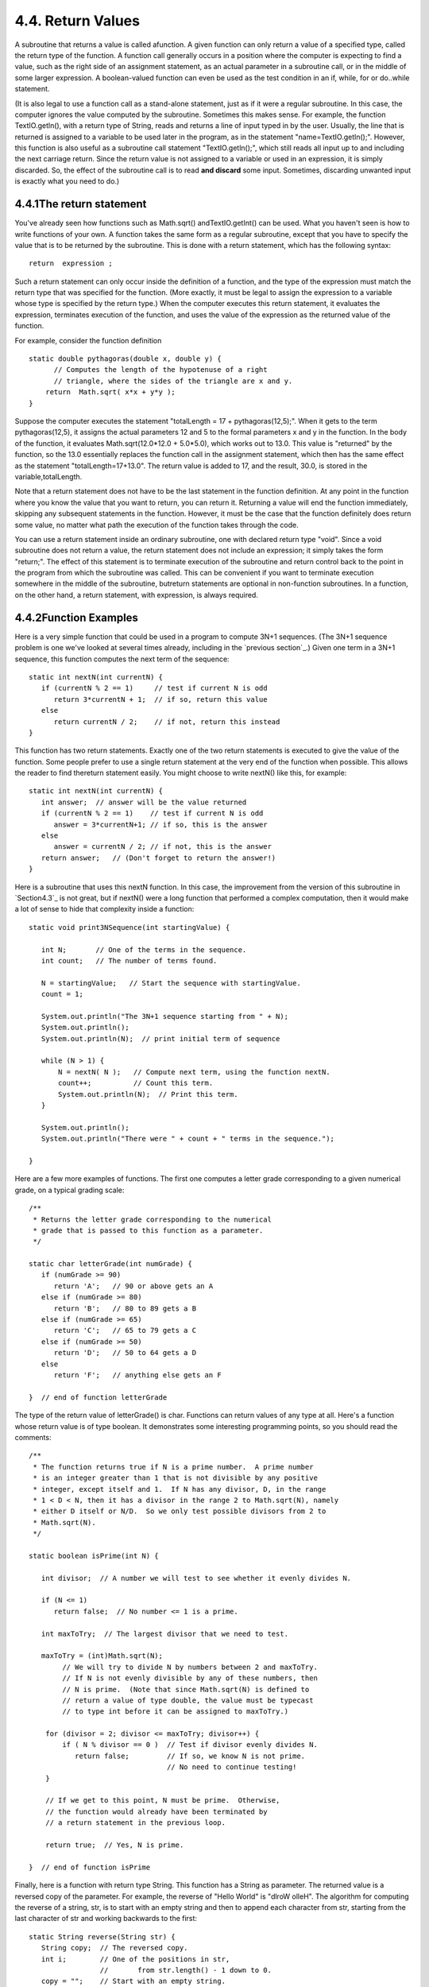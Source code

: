
4.4. Return Values
------------------



A subroutine that returns a value is called afunction. A given
function can only return a value of a specified type, called the
return type of the function. A function call generally occurs in a
position where the computer is expecting to find a value, such as the
right side of an assignment statement, as an actual parameter in a
subroutine call, or in the middle of some larger expression. A
boolean-valued function can even be used as the test condition in an
if, while, for or do..while statement.

(It is also legal to use a function call as a stand-alone statement,
just as if it were a regular subroutine. In this case, the computer
ignores the value computed by the subroutine. Sometimes this makes
sense. For example, the function TextIO.getln(), with a return type of
String, reads and returns a line of input typed in by the user.
Usually, the line that is returned is assigned to a variable to be
used later in the program, as in the statement "name=TextIO.getln();".
However, this function is also useful as a subroutine call statement
"TextIO.getln();", which still reads all input up to and including the
next carriage return. Since the return value is not assigned to a
variable or used in an expression, it is simply discarded. So, the
effect of the subroutine call is to read **and discard** some input.
Sometimes, discarding unwanted input is exactly what you need to do.)





4.4.1The return statement
~~~~~~~~~~~~~~~~~~~~~~~~~

You've already seen how functions such as Math.sqrt()
andTextIO.getInt() can be used. What you haven't seen is how to write
functions of your own. A function takes the same form as a regular
subroutine, except that you have to specify the value that is to be
returned by the subroutine. This is done with a return statement,
which has the following syntax:


::

    return  expression ;


Such a return statement can only occur inside the definition of a
function, and the type of the expression must match the return type
that was specified for the function. (More exactly, it must be legal
to assign the expression to a variable whose type is specified by the
return type.) When the computer executes this return statement, it
evaluates the expression, terminates execution of the function, and
uses the value of the expression as the returned value of the
function.

For example, consider the function definition


::

    static double pythagoras(double x, double y) {
          // Computes the length of the hypotenuse of a right
          // triangle, where the sides of the triangle are x and y.
        return  Math.sqrt( x*x + y*y );
    }


Suppose the computer executes the statement "totalLength = 17 +
pythagoras(12,5);". When it gets to the term pythagoras(12,5), it
assigns the actual parameters 12 and 5 to the formal parameters x and
y in the function. In the body of the function, it evaluates
Math.sqrt(12.0*12.0 + 5.0*5.0), which works out to 13.0. This value is
"returned" by the function, so the 13.0 essentially replaces the
function call in the assignment statement, which then has the same
effect as the statement "totalLength=17+13.0". The return value is
added to 17, and the result, 30.0, is stored in the
variable,totalLength.

Note that a return statement does not have to be the last statement in
the function definition. At any point in the function where you know
the value that you want to return, you can return it. Returning a
value will end the function immediately, skipping any subsequent
statements in the function. However, it must be the case that the
function definitely does return some value, no matter what path the
execution of the function takes through the code.

You can use a return statement inside an ordinary subroutine, one with
declared return type "void". Since a void subroutine does not return a
value, the return statement does not include an expression; it simply
takes the form "return;". The effect of this statement is to terminate
execution of the subroutine and return control back to the point in
the program from which the subroutine was called. This can be
convenient if you want to terminate execution somewhere in the middle
of the subroutine, butreturn statements are optional in non-function
subroutines. In a function, on the other hand, a return statement,
with expression, is always required.





4.4.2Function Examples
~~~~~~~~~~~~~~~~~~~~~~

Here is a very simple function that could be used in a program to
compute 3N+1 sequences. (The 3N+1 sequence problem is one we've looked
at several times already, including in the `previous section`_.) Given
one term in a 3N+1 sequence, this function computes the next term of
the sequence:


::

    static int nextN(int currentN) {
       if (currentN % 2 == 1)     // test if current N is odd
          return 3*currentN + 1;  // if so, return this value
       else
          return currentN / 2;    // if not, return this instead
    }


This function has two return statements. Exactly one of the two return
statements is executed to give the value of the function. Some people
prefer to use a single return statement at the very end of the
function when possible. This allows the reader to find thereturn
statement easily. You might choose to write nextN() like this, for
example:


::

    static int nextN(int currentN) {
       int answer;  // answer will be the value returned
       if (currentN % 2 == 1)    // test if current N is odd
          answer = 3*currentN+1; // if so, this is the answer
       else
          answer = currentN / 2; // if not, this is the answer
       return answer;   // (Don't forget to return the answer!)
    }


Here is a subroutine that uses this nextN function. In this case, the
improvement from the version of this subroutine in `Section4.3`_ is
not great, but if nextN() were a long function that performed a
complex computation, then it would make a lot of sense to hide that
complexity inside a function:


::

    static void print3NSequence(int startingValue) {
     
       int N;       // One of the terms in the sequence.
       int count;   // The number of terms found.
       
       N = startingValue;   // Start the sequence with startingValue.
       count = 1;
       
       System.out.println("The 3N+1 sequence starting from " + N);
       System.out.println();
       System.out.println(N);  // print initial term of sequence
     
       while (N > 1) {
           N = nextN( N );   // Compute next term, using the function nextN.
           count++;          // Count this term.
           System.out.println(N);  // Print this term.
       }
       
       System.out.println();
       System.out.println("There were " + count + " terms in the sequence.");
    
    }





Here are a few more examples of functions. The first one computes a
letter grade corresponding to a given numerical grade, on a typical
grading scale:


::

    /**
     * Returns the letter grade corresponding to the numerical
     * grade that is passed to this function as a parameter.
     */
     
    static char letterGrade(int numGrade) {
       if (numGrade >= 90)
          return 'A';   // 90 or above gets an A
       else if (numGrade >= 80)
          return 'B';   // 80 to 89 gets a B
       else if (numGrade >= 65)
          return 'C';   // 65 to 79 gets a C
       else if (numGrade >= 50)
          return 'D';   // 50 to 64 gets a D
       else
          return 'F';   // anything else gets an F
       
    }  // end of function letterGrade


The type of the return value of letterGrade() is char. Functions can
return values of any type at all. Here's a function whose return value
is of type boolean. It demonstrates some interesting programming
points, so you should read the comments:


::

    /**
     * The function returns true if N is a prime number.  A prime number
     * is an integer greater than 1 that is not divisible by any positive 
     * integer, except itself and 1.  If N has any divisor, D, in the range 
     * 1 < D < N, then it has a divisor in the range 2 to Math.sqrt(N), namely
     * either D itself or N/D.  So we only test possible divisors from 2 to 
     * Math.sqrt(N).
     */
    
    static boolean isPrime(int N) {
          
       int divisor;  // A number we will test to see whether it evenly divides N.
       
       if (N <= 1)
          return false;  // No number <= 1 is a prime.
       
       int maxToTry;  // The largest divisor that we need to test.
    
       maxToTry = (int)Math.sqrt(N);
            // We will try to divide N by numbers between 2 and maxToTry.
            // If N is not evenly divisible by any of these numbers, then 
            // N is prime.  (Note that since Math.sqrt(N) is defined to
            // return a value of type double, the value must be typecast 
            // to type int before it can be assigned to maxToTry.)
            
        for (divisor = 2; divisor <= maxToTry; divisor++) {
            if ( N % divisor == 0 )  // Test if divisor evenly divides N.
               return false;         // If so, we know N is not prime.
                                     // No need to continue testing!
        }
        
        // If we get to this point, N must be prime.  Otherwise,
        // the function would already have been terminated by
        // a return statement in the previous loop.
        
        return true;  // Yes, N is prime.
     
    }  // end of function isPrime


Finally, here is a function with return type String. This function has
a String as parameter. The returned value is a reversed copy of the
parameter. For example, the reverse of "Hello World" is "dlroW olleH".
The algorithm for computing the reverse of a string, str, is to start
with an empty string and then to append each character from str,
starting from the last character of str and working backwards to the
first:


::

    static String reverse(String str) {
       String copy;  // The reversed copy.
       int i;        // One of the positions in str, 
                     //       from str.length() - 1 down to 0.
       copy = "";    // Start with an empty string.
       for ( i = str.length() - 1;  i >= 0;  i-- ) {
                // Append i-th char of str to copy.
          copy = copy + str.charAt(i);  
       }
       return copy;
    }


A palindrome is a string that reads the same backwards and forwards,
such as "radar". The reverse() function could be used to check whether
a string, word, is a palindrome by testing
"if(word.equals(reverse(word)))".

By the way, a typical beginner's error in writing functions is to
print out the answer, instead of returning it. **This represents a
fundamental misunderstanding.** The task of a function is to compute a
value and return it to the point in the program where the function was
called. That's where the value is used. Maybe it will be printed out.
Maybe it will be assigned to a variable. Maybe it will be used in an
expression. But it's not for the function to decide.





4.4.33N+1 Revisited
~~~~~~~~~~~~~~~~~~~

I'll finish this section with a complete new version of the 3N+1
program. This will give me a chance to show the function nextN(),
which was defined above, used in a complete program. I'll also take
the opportunity to improve the program by getting it to print the
terms of the sequence in columns, with five terms on each line. This
will make the output more presentable. The idea is this: Keep track of
how many terms have been printed on the current line; when that number
gets up to 5, start a new line of output. To make the terms line up
into neat columns, I use formatted output.


::

    /**
     * A program that computes and displays several 3N+1 sequences.  Starting
     * values for the sequences are input by the user.  Terms in the sequence 
     * are printed in columns, with five terms on each line of output.
     * After a sequence has been displayed, the number of terms in that 
     * sequence is reported to the user.
     */
    
    public class ThreeN2 {
              
       
       public static void main(String[] args) {
    
          TextIO.putln("This program will print out 3N+1 sequences");
          TextIO.putln("for starting values that you specify.");
          TextIO.putln();
          
          int K;   // Starting point for sequence, specified by the user.
          do {
             TextIO.putln("Enter a starting value;");
             TextIO.put("To end the program, enter 0: ");
             K = TextIO.getInt();   // get starting value from user
             if (K > 0)             // print sequence, but only if K is > 0
                print3NSequence(K);
          } while (K > 0);          // continue only if K > 0
     
       } // end main
     
    
       /**
        * print3NSequence prints a 3N+1 sequence to standard output, using
        * startingValue as the initial value of N.  It also prints the number 
        * of terms in the sequence. The value of the parameter, startingValue, 
        * must be a positive integer.
        */
       static void print3NSequence(int startingValue) {
      
          int N;       // One of the terms in the sequence.
          int count;   // The number of terms found.
          int onLine;  // The number of terms that have been output
                       //     so far on the current line.
          
          N = startingValue;   // Start the sequence with startingValue;
          count = 1;           // We have one term so far.
       
          TextIO.putln("The 3N+1 sequence starting from " + N);
          TextIO.putln();
          TextIO.put(N, 8);  // Print initial term, using 8 characters.
          onLine = 1;        // There's now 1 term on current output line.
       
          while (N > 1) {
              N = nextN(N);  // compute next term
              count++;   // count this term
              if (onLine == 5) {  // If current output line is full
                 TextIO.putln();  // ...then output a carriage return
                 onLine = 0;      // ...and note that there are no terms 
                                  //               on the new line.
              }
              TextIO.putf("%8d", N);  // Print this term in an 8-char column.
              onLine++;   // Add 1 to the number of terms on this line.
          }
       
          TextIO.putln();  // end current line of output
          TextIO.putln();  // and then add a blank line
          TextIO.putln("There were " + count + " terms in the sequence.");
       
       }  // end of Print3NSequence
       
       
       /**
        * nextN computes and returns the next term in a 3N+1 sequence,
        * given that the current term is currentN.
        */
       static int nextN(int currentN) {
           if (currentN % 2 == 1)
              return 3 * currentN + 1;
           else
              return currentN / 2;
       }  // end of nextN()
       
    } // end of class ThreeN2


You should read this program carefully and try to understand how it
works. Here is an applet version for you to try. (Try using 27 for the
starting value!)





